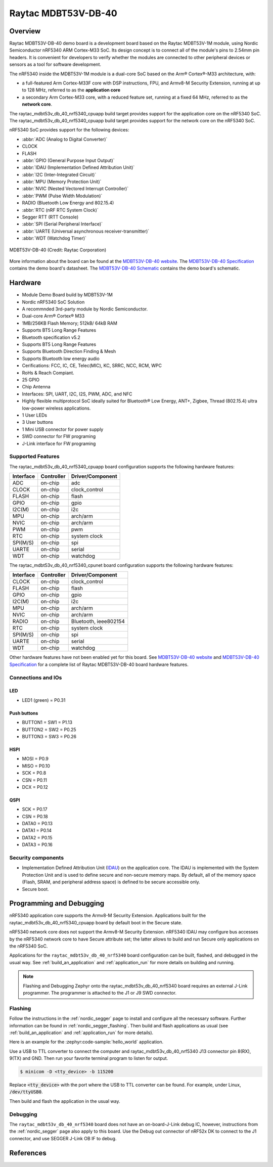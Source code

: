 .. _raytac_mdbt53v_db_40_nrf5340:

Raytac MDBT53V-DB-40
####################

Overview
********

Raytac MDBT53V-DB-40 demo board is a development board based on the Raytac MDBT53V-1M module,
using Nordic Semiconductor nRF5340 ARM Cortex-M33 SoC. Its design concept is to connect all
of the module's pins to 2.54mm pin headers. It is convenient for developers to verify whether
the modules are connected to other peripheral devices or sensors as a tool for software development.

The nRF5340 inside the MDBT53V-1M module is a
dual-core SoC based on the Arm® Cortex®-M33 architecture, with:

* a full-featured Arm Cortex-M33F core with DSP instructions, FPU, and
  Armv8-M Security Extension, running at up to 128 MHz, referred to as
  the **application core**
* a secondary Arm Cortex-M33 core, with a reduced feature set, running
  at a fixed 64 MHz, referred to as the **network core**.

The raytac_mdbt53v_db_40_nrf5340_cpuapp build target provides support for the application
core on the nRF5340 SoC. The raytac_mdbt53v_db_40_nrf5340_cpuapp build target provides
support for the network core on the nRF5340 SoC.

nRF5340 SoC provides support for the following devices:

* :abbr:`ADC (Analog to Digital Converter)`
* CLOCK
* FLASH
* :abbr:`GPIO (General Purpose Input Output)`
* :abbr:`IDAU (Implementation Defined Attribution Unit)`
* :abbr:`I2C (Inter-Integrated Circuit)`
* :abbr:`MPU (Memory Protection Unit)`
* :abbr:`NVIC (Nested Vectored Interrupt Controller)`
* :abbr:`PWM (Pulse Width Modulation)`
* RADIO (Bluetooth Low Energy and 802.15.4)
* :abbr:`RTC (nRF RTC System Clock)`
* Segger RTT (RTT Console)
* :abbr:`SPI (Serial Peripheral Interface)`
* :abbr:`UARTE (Universal asynchronous receiver-transmitter)`
* :abbr:`WDT (Watchdog Timer)`

.. figure:: img/MDBT53V-DB-40.jpg
     :width: 442px
     :align: center
     :alt: MDBT53V-DB-40

     MDBT53V-DB-40 (Credit: Raytac Corporation)

More information about the board can be found at the `MDBT53V-DB-40 website`_.
The `MDBT53V-DB-40 Specification`_ contains the demo board's datasheet.
The `MDBT53V-DB-40 Schematic`_ contains the demo board's schematic.

Hardware
********
- Module Demo Board build by MDBT53V-1M
- Nordic nRF5340 SoC Solution
- A recommnded 3rd-party module by Nordic Semiconductor.
- Dual-core Arm® Cortex® M33
- 1MB/256KB Flash Memory; 512kB/ 64kB RAM
- Supports BT5 Long Range Features
- Bluetooth specification v5.2
- Supports BT5 Long Range Features
- Supports Bluetooth Direction Finding & Mesh
- Supports Bluetooth low energy audio
- Cerifications: FCC, IC, CE, Telec(MIC), KC, SRRC, NCC, RCM, WPC
- RoHs & Reach Compiant.
- 25 GPIO
- Chip Antenna
- Interfaces: SPI, UART, I2C, I2S, PWM, ADC, and NFC
- Highly flexible multiprotocol SoC ideally suited for Bluetooth® Low Energy, ANT+, Zigbee, Thread (802.15.4) ultra low-power wireless applications.
- 1 User LEDs
- 3 User buttons
- 1 Mini USB connector for power supply
- SWD connector for FW programing
- J-Link interface for FW programing

Supported Features
==================

The raytac_mdbt53v_db_40_nrf5340_cpuapp board configuration supports the following
hardware features:

+-----------+------------+----------------------+
| Interface | Controller | Driver/Component     |
+===========+============+======================+
| ADC       | on-chip    | adc                  |
+-----------+------------+----------------------+
| CLOCK     | on-chip    | clock_control        |
+-----------+------------+----------------------+
| FLASH     | on-chip    | flash                |
+-----------+------------+----------------------+
| GPIO      | on-chip    | gpio                 |
+-----------+------------+----------------------+
| I2C(M)    | on-chip    | i2c                  |
+-----------+------------+----------------------+
| MPU       | on-chip    | arch/arm             |
+-----------+------------+----------------------+
| NVIC      | on-chip    | arch/arm             |
+-----------+------------+----------------------+
| PWM       | on-chip    | pwm                  |
+-----------+------------+----------------------+
| RTC       | on-chip    | system clock         |
+-----------+------------+----------------------+
| SPI(M/S)  | on-chip    | spi                  |
+-----------+------------+----------------------+
| UARTE     | on-chip    | serial               |
+-----------+------------+----------------------+
| WDT       | on-chip    | watchdog             |
+-----------+------------+----------------------+

The raytac_mdbt53v_db_40_nrf5340_cpunet board configuration supports the following
hardware features:

+-----------+------------+----------------------+
| Interface | Controller | Driver/Component     |
+===========+============+======================+
| CLOCK     | on-chip    | clock_control        |
+-----------+------------+----------------------+
| FLASH     | on-chip    | flash                |
+-----------+------------+----------------------+
| GPIO      | on-chip    | gpio                 |
+-----------+------------+----------------------+
| I2C(M)    | on-chip    | i2c                  |
+-----------+------------+----------------------+
| MPU       | on-chip    | arch/arm             |
+-----------+------------+----------------------+
| NVIC      | on-chip    | arch/arm             |
+-----------+------------+----------------------+
| RADIO     | on-chip    | Bluetooth,           |
|           |            | ieee802154           |
+-----------+------------+----------------------+
| RTC       | on-chip    | system clock         |
+-----------+------------+----------------------+
| SPI(M/S)  | on-chip    | spi                  |
+-----------+------------+----------------------+
| UARTE     | on-chip    | serial               |
+-----------+------------+----------------------+
| WDT       | on-chip    | watchdog             |
+-----------+------------+----------------------+

Other hardware features have not been enabled yet for this board.
See `MDBT53V-DB-40 website`_ and `MDBT53V-DB-40 Specification`_
for a complete list of Raytac MDBT53V-DB-40 board hardware features.

Connections and IOs
===================

LED
---

* LED1 (green) = P0.31

Push buttons
------------

* BUTTON1 = SW1 = P1.13
* BUTTON2 = SW2 = P0.25
* BUTTON3 = SW3 = P0.26

HSPI
----
* MOSI = P0.9
* MISO = P0.10
* SCK = P0.8
* CSN = P0.11
* DCX = P0.12

QSPI
----
* SCK = P0.17
* CSN = P0.18
* DATA0 = P0.13
* DATA1 = P0.14
* DATA2 = P0.15
* DATA3 = P0.16

Security components
===================

- Implementation Defined Attribution Unit (`IDAU`_) on the application core.
  The IDAU is implemented with the System Protection Unit and is used to
  define secure and non-secure memory maps.  By default, all of the memory
  space  (Flash, SRAM, and peripheral address space) is defined to be secure
  accessible only.
- Secure boot.

Programming and Debugging
*************************

nRF5340 application core supports the Armv8-M Security Extension.
Applications built for the raytac_mdbt53v_db_40_nrf5340_cpuapp board by
default boot in the Secure state.

nRF5340 network core does not support the Armv8-M Security Extension.
nRF5340 IDAU may configure bus accesses by the nRF5340 network core
to have Secure attribute set; the latter allows to build and run
Secure only applications on the nRF5340 SoC.

Applications for the ``raytac_mdbt53v_db_40_nrf5340`` board configuration can be
built, flashed, and debugged in the usual way. See :ref:`build_an_application` and
:ref:`application_run` for more details on building and running.

.. note::
   Flashing and Debugging Zephyr onto the raytac_mdbt53v_db_40_nrf5340 board
   requires an	external J-Link programmer. The programmer is attached to the J1
   or J9 SWD connector.


Flashing
========

Follow the instructions in the :ref:`nordic_segger` page to install
and configure all the necessary software. Further information can be
found in :ref:`nordic_segger_flashing`. Then build and flash
applications as usual (see :ref:`build_an_application` and
:ref:`application_run` for more details).

Here is an example for the :zephyr:code-sample:`hello_world` application.

Use a USB to TTL converter to connect the computer and raytac_mdbt53v_db_40_nrf5340
J13 connector pin 8(RX), 9(TX) and GND. Then run your favorite terminal program to listen for output.

.. code-block:: console

   $ minicom -D <tty_device> -b 115200

Replace :code:`<tty_device>` with the port where the USB to TTL converter
can be found. For example, under Linux, :code:`/dev/ttyUSB0`.

Then build and flash the application in the usual way.

.. zephyr-app-commands::
   :zephyr-app: samples/hello_world
   :board: raytac_mdbt53v_db_40_nrf5340
   :goals: build flash

Debugging
=========

The ``raytac_mdbt53v_db_40_nrf5340`` board does not have an on-board-J-Link debug IC,
however, instructions from the :ref:`nordic_segger` page also apply to this board.
Use the Debug out connector of nRF52x DK to connect to the J1 connector, and use SEGGER
J-Link OB IF to debug.


References
**********

.. _IDAU:
   https://developer.arm.com/docs/100690/latest/attribution-units-sau-and-idau
.. _MDBT53V-DB-40 website:
	https://www.raytac.com/product/ins.php?index_id=140
.. _MDBT53V-DB-40 Specification:
	https://www.raytac.com/download/index.php?index_id=62
.. _MDBT53V-DB-40 Schematic:
	https://www.raytac.com/upload/catalog_b/f2c33d52dca8cd6546c95938bc0cb295.jpg
.. _J-Link Software and documentation pack:
	https://www.segger.com/jlink-software.html
